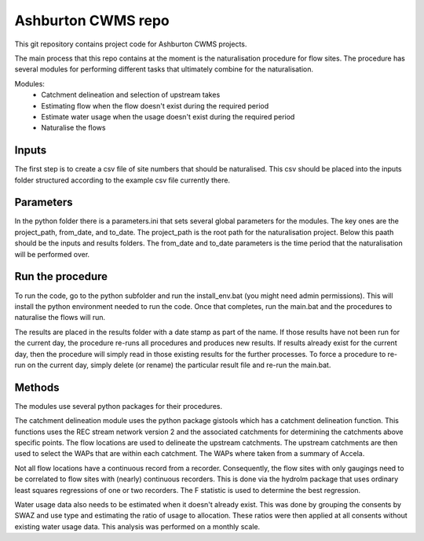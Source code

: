 Ashburton CWMS repo
==================================

This git repository contains project code for Ashburton CWMS projects.

The main process that this repo contains at the moment is the naturalisation procedure for flow sites. The procedure has several modules for performing different tasks that ultimately combine for the naturalisation.

Modules:
  - Catchment delineation and selection of upstream takes
  - Estimating flow when the flow doesn't exist during the required period
  - Estimate water usage when the usage doesn't exist during the required period
  - Naturalise the flows

Inputs
------
The first step is to create a csv file of site numbers that should be naturalised. This csv should be placed into the inputs folder structured according to the example csv file currently there.

Parameters
----------
In the python folder there is a parameters.ini that sets several global parameters for the modules. The key ones are the project_path, from_date, and to_date. The project_path is the root path for the naturalisation project. Below this paath should be the inputs and results folders. The from_date and to_date parameters is the time period that the naturalisation will be performed over.

Run the procedure
-----------------
To run the code, go to the python subfolder and run the install_env.bat (you might need admin permissions). This will install the python environment needed to run the code. Once that completes, run the main.bat and the procedures to naturalise the flows will run.

The results are placed in the results folder with a date stamp as part of the name. If those results have not been run for the current day, the procedure re-runs all procedures and produces new results. If results already exist for the current day, then the procedure will simply read in those existing results for the further processes. To force a procedure to re-run on the current day, simply delete (or rename) the particular result file and re-run the main.bat.

Methods
-------
The modules use several python packages for their procedures.

The catchment delineation module uses the python package gistools which has a catchment delineation function. This functions uses the REC stream network version 2 and the associated catchments for determining the catchments above specific points. The flow locations are used to delineate the upstream catchments. The upstream catchments are then used to select the WAPs that are within each catchment. The WAPs where taken from a summary of Accela.

Not all flow locations have a continuous record from a recorder. Consequently, the flow sites with only gaugings need to be correlated to flow sites with (nearly) continuous recorders. This is done via the hydrolm package that uses ordinary least squares regressions of one or two recorders. The F statistic is used to determine the best regression.

Water usage data also needs to be estimated when it doesn't already exist. This was done by grouping the consents by SWAZ and use type and estimating the ratio of usage to allocation. These ratios were then applied at all consents without existing water usage data. This analysis was performed on a monthly scale.

